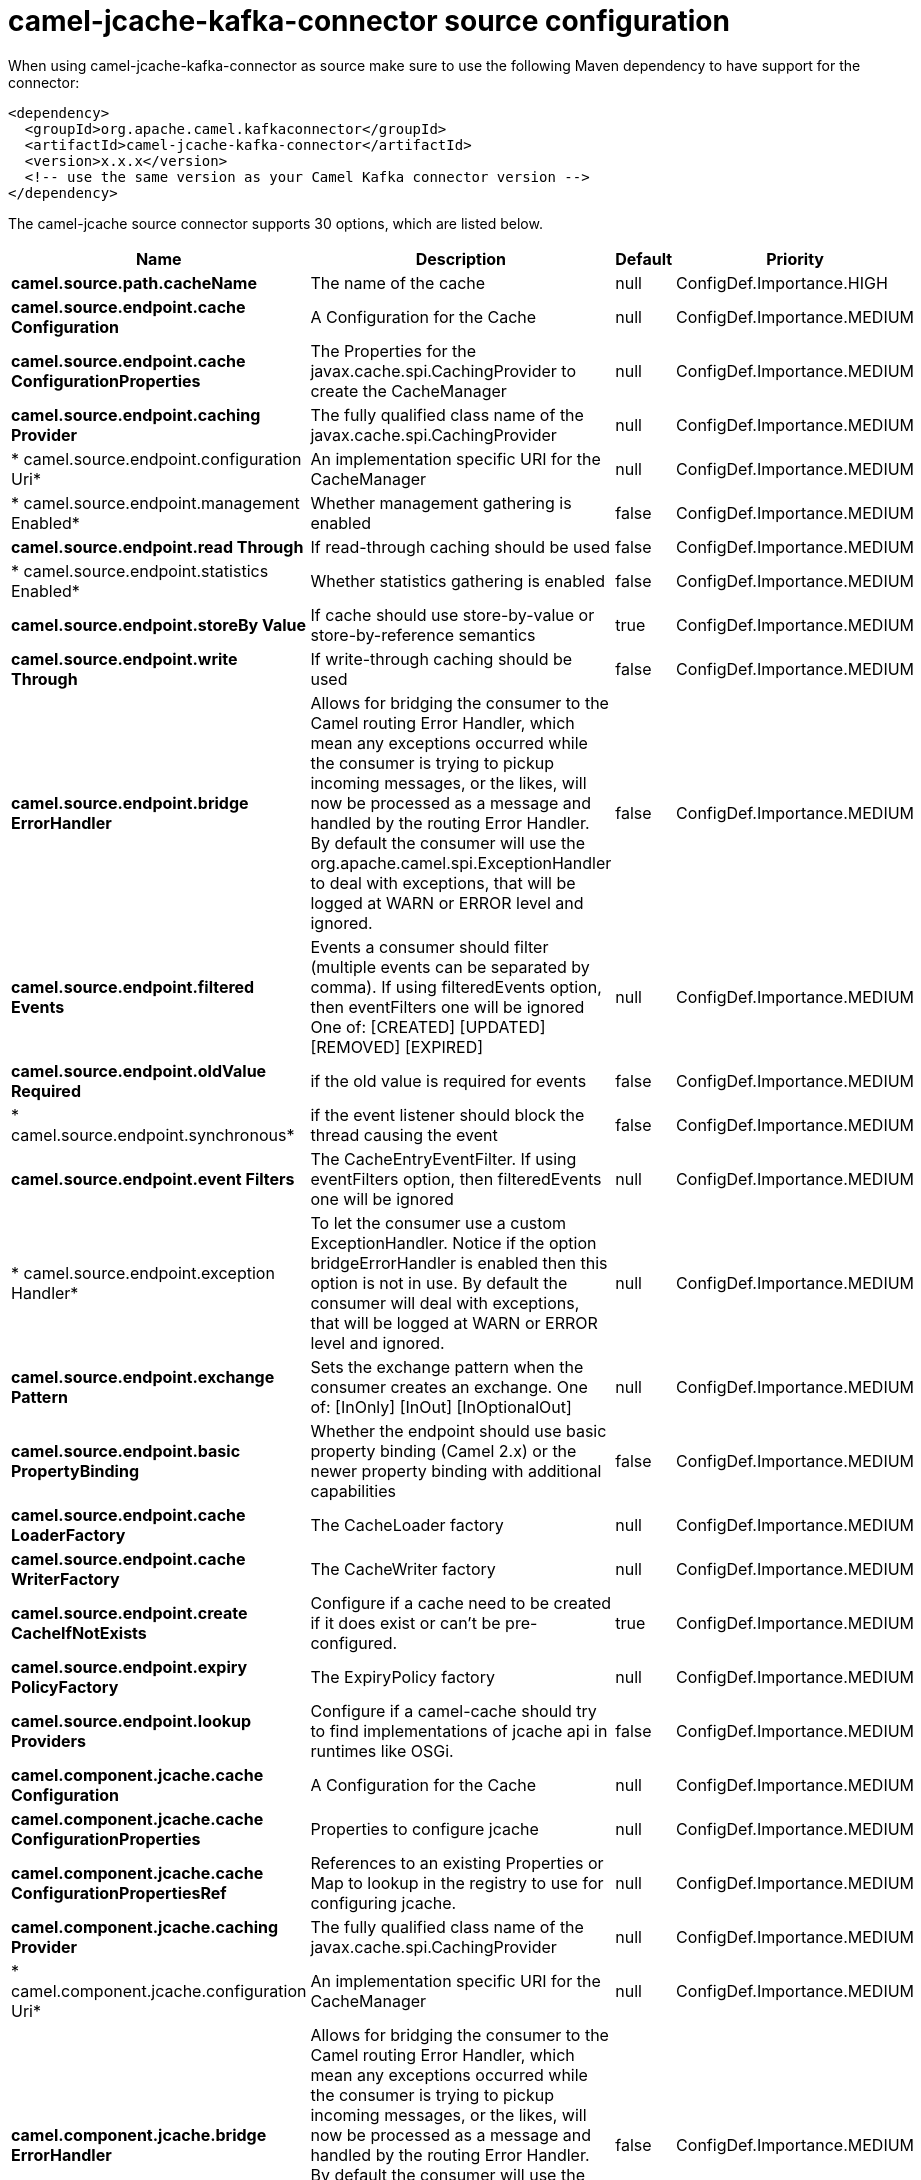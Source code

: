 // kafka-connector options: START
[[camel-jcache-kafka-connector-source]]
= camel-jcache-kafka-connector source configuration

When using camel-jcache-kafka-connector as source make sure to use the following Maven dependency to have support for the connector:

[source,xml]
----
<dependency>
  <groupId>org.apache.camel.kafkaconnector</groupId>
  <artifactId>camel-jcache-kafka-connector</artifactId>
  <version>x.x.x</version>
  <!-- use the same version as your Camel Kafka connector version -->
</dependency>
----


The camel-jcache source connector supports 30 options, which are listed below.



[width="100%",cols="2,5,^1,2",options="header"]
|===
| Name | Description | Default | Priority
| *camel.source.path.cacheName* | The name of the cache | null | ConfigDef.Importance.HIGH
| *camel.source.endpoint.cache Configuration* | A Configuration for the Cache | null | ConfigDef.Importance.MEDIUM
| *camel.source.endpoint.cache ConfigurationProperties* | The Properties for the javax.cache.spi.CachingProvider to create the CacheManager | null | ConfigDef.Importance.MEDIUM
| *camel.source.endpoint.caching Provider* | The fully qualified class name of the javax.cache.spi.CachingProvider | null | ConfigDef.Importance.MEDIUM
| * camel.source.endpoint.configuration Uri* | An implementation specific URI for the CacheManager | null | ConfigDef.Importance.MEDIUM
| * camel.source.endpoint.management Enabled* | Whether management gathering is enabled | false | ConfigDef.Importance.MEDIUM
| *camel.source.endpoint.read Through* | If read-through caching should be used | false | ConfigDef.Importance.MEDIUM
| * camel.source.endpoint.statistics Enabled* | Whether statistics gathering is enabled | false | ConfigDef.Importance.MEDIUM
| *camel.source.endpoint.storeBy Value* | If cache should use store-by-value or store-by-reference semantics | true | ConfigDef.Importance.MEDIUM
| *camel.source.endpoint.write Through* | If write-through caching should be used | false | ConfigDef.Importance.MEDIUM
| *camel.source.endpoint.bridge ErrorHandler* | Allows for bridging the consumer to the Camel routing Error Handler, which mean any exceptions occurred while the consumer is trying to pickup incoming messages, or the likes, will now be processed as a message and handled by the routing Error Handler. By default the consumer will use the org.apache.camel.spi.ExceptionHandler to deal with exceptions, that will be logged at WARN or ERROR level and ignored. | false | ConfigDef.Importance.MEDIUM
| *camel.source.endpoint.filtered Events* | Events a consumer should filter (multiple events can be separated by comma). If using filteredEvents option, then eventFilters one will be ignored One of: [CREATED] [UPDATED] [REMOVED] [EXPIRED] | null | ConfigDef.Importance.MEDIUM
| *camel.source.endpoint.oldValue Required* | if the old value is required for events | false | ConfigDef.Importance.MEDIUM
| * camel.source.endpoint.synchronous* | if the event listener should block the thread causing the event | false | ConfigDef.Importance.MEDIUM
| *camel.source.endpoint.event Filters* | The CacheEntryEventFilter. If using eventFilters option, then filteredEvents one will be ignored | null | ConfigDef.Importance.MEDIUM
| * camel.source.endpoint.exception Handler* | To let the consumer use a custom ExceptionHandler. Notice if the option bridgeErrorHandler is enabled then this option is not in use. By default the consumer will deal with exceptions, that will be logged at WARN or ERROR level and ignored. | null | ConfigDef.Importance.MEDIUM
| *camel.source.endpoint.exchange Pattern* | Sets the exchange pattern when the consumer creates an exchange. One of: [InOnly] [InOut] [InOptionalOut] | null | ConfigDef.Importance.MEDIUM
| *camel.source.endpoint.basic PropertyBinding* | Whether the endpoint should use basic property binding (Camel 2.x) or the newer property binding with additional capabilities | false | ConfigDef.Importance.MEDIUM
| *camel.source.endpoint.cache LoaderFactory* | The CacheLoader factory | null | ConfigDef.Importance.MEDIUM
| *camel.source.endpoint.cache WriterFactory* | The CacheWriter factory | null | ConfigDef.Importance.MEDIUM
| *camel.source.endpoint.create CacheIfNotExists* | Configure if a cache need to be created if it does exist or can't be pre-configured. | true | ConfigDef.Importance.MEDIUM
| *camel.source.endpoint.expiry PolicyFactory* | The ExpiryPolicy factory | null | ConfigDef.Importance.MEDIUM
| *camel.source.endpoint.lookup Providers* | Configure if a camel-cache should try to find implementations of jcache api in runtimes like OSGi. | false | ConfigDef.Importance.MEDIUM
| *camel.component.jcache.cache Configuration* | A Configuration for the Cache | null | ConfigDef.Importance.MEDIUM
| *camel.component.jcache.cache ConfigurationProperties* | Properties to configure jcache | null | ConfigDef.Importance.MEDIUM
| *camel.component.jcache.cache ConfigurationPropertiesRef* | References to an existing Properties or Map to lookup in the registry to use for configuring jcache. | null | ConfigDef.Importance.MEDIUM
| *camel.component.jcache.caching Provider* | The fully qualified class name of the javax.cache.spi.CachingProvider | null | ConfigDef.Importance.MEDIUM
| * camel.component.jcache.configuration Uri* | An implementation specific URI for the CacheManager | null | ConfigDef.Importance.MEDIUM
| *camel.component.jcache.bridge ErrorHandler* | Allows for bridging the consumer to the Camel routing Error Handler, which mean any exceptions occurred while the consumer is trying to pickup incoming messages, or the likes, will now be processed as a message and handled by the routing Error Handler. By default the consumer will use the org.apache.camel.spi.ExceptionHandler to deal with exceptions, that will be logged at WARN or ERROR level and ignored. | false | ConfigDef.Importance.MEDIUM
| *camel.component.jcache.basic PropertyBinding* | Whether the component should use basic property binding (Camel 2.x) or the newer property binding with additional capabilities | false | ConfigDef.Importance.MEDIUM
|===
// kafka-connector options: END
